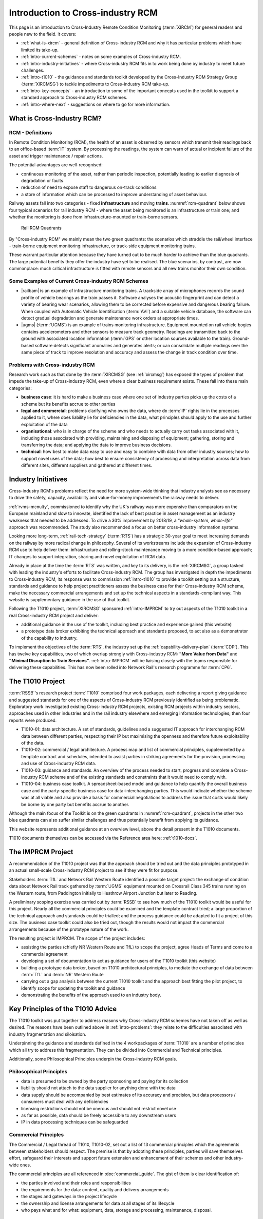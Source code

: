 .. heading sequence */* = - ^ "

.. _introduction-to-xircm:

**************************************
Introduction to Cross-industry RCM
**************************************

This page is an introduction to Cross-Industry Remote Condition Monitoring (:term:`XIRCM`) for general readers and people new to the field. It covers:

- :ref:`what-is-xircm` - general definition of Cross-industry RCM and why it has particular problems which have limited its take-up.
- :ref:`intro-current-schemes` - notes on some examples of Cross-industry RCM.
- :ref:`intro-industry-initiatives` - where Cross-industry RCM fits in to work being done by industry to meet future challenges.
- :ref:`intro-t1010` - the guidance and standards toolkit developed by the Cross-Industry RCM Strategy Group (:term:`XIRCMSG`) to tackle impediments to Cross-industry RCM take-up.
- :ref:`intro-key-concepts` - an introduction to some of the important concepts used in the toolkit to support a standard approach to Cross-industry RCM schemes.
- :ref:`intro-where-next` - suggestions on where to go for more information.

.. _`what-is-xircm`:

What is Cross-Industry RCM?
============================

RCM - Definitions
-----------------

In Remote Condition Monitoring (RCM), the health of an asset is observed by sensors which transmit their readings back to an office-based :term:`IT` system. By processing the readings, the system can warn of actual or incipient failure of the asset and trigger maintenance / repair actions.  

The potential advantages are well-recognised:

- continuous monitoring of the asset, rather than periodic inspection, potentially leading to earlier diagnosis of degradation or faults
- reduction of need to expose staff to dangerous on-track conditions
- a store of information which can be processed to improve understanding of asset behaviour.

Railway assets fall into two categories - fixed **infrastructure** and moving **trains**. :numref:`rcm-quadrant` below shows four typical scenarios for rail industry RCM - where the asset being monitored is an infrastructure or train one; and whether the monitoring is done from infrastructure-mounted or train-borne sensors.

.. figure:: _static/images/index/quadrant.png
  :alt: The RCM quadrants
  :name: rcm-quadrant

  Rail RCM Quadrants

By "Cross-industry RCM" we mainly mean the two green quadrants: the scenarios which straddle the rail/wheel interface - train-borne equipment monitoring infrastructure, or track-side equipment monitoring trains. 

These warrant particular attention because they have turned out to be much harder to achieve than the blue quadrants. The large potential benefits they offer the industry have yet to be realised. The blue scenarios, by contrast, are now commonplace: much critical infrastructure is fitted with remote sensors and all new trains monitor their own condition.

.. _`intro-current-schemes`:

Some Examples of Current Cross-industry RCM Schemes
-----------------------------------------------------

- |railbam| is an example of infrastructure monitoring trains. A trackside array of microphones records the sound profile of vehicle bearings as the train passes it. Software analyses the acoustic fingerprint and can detect a variety of bearing wear scenarios, allowing them to be corrected before expensive and dangerous bearing failure. When coupled with Automatic Vehicle Identification (:term:`AVI`) and a suitable vehicle database, the software can detect gradual degradation and generate maintenance work orders at appropriate times.
- |ugms| (:term:`UGMS`) is an example of trains monitoring infrastructure. Equipment mounted on rail vehicle bogies contains accelerometers and other sensors to measure track geometry. Readings are transmitted back to the ground with associated location information (:term:`GPS` or other location sources available to the train). Ground-based software detects significant anomalies and generates alerts; or can consolidate multiple readings over the same piece of track to improve resolution and accuracy and assess the change in track condition over time.


.. _`intro-problems`:

Problems with Cross-industry RCM
------------------------------------

Research work such as that done by the :term:`XIRCMSG` (see :ref:`xircmsg`) has exposed the types of problem that impede the take-up of Cross-industry RCM, even where a clear business requirement exists. These fall into these main categories:

- **business case**: it is hard to make a business case where one set of industry parties picks up the costs of a scheme but its benefits accrue to other parties
- **legal and commercial**: problems clarifying who owns the data, where do :term:`IP` rights lie in the processes applied to it, where does liability lie for deficiencies in the data, what principles should apply to the use and further exploitation of the data
- **organisational**: who is in charge of the scheme and who needs to actually carry out tasks associated with it, including those associated with providing, maintaining and disposing of equipment; gathering, storing and transferring the data; and applying the data to improve business decisions.
- **technical**: how best to make data easy to use and easy to combine with data from other industry sources; how to support novel uses of the data; how best to ensure consistency of processing and interpretation across data from different sites, different suppliers and gathered at different times.


.. _`intro-industry-initiatives`:
 
Industry Initiatives
===============================

Cross-industry RCM's problems reflect the need for more system-wide thinking that industry analysts see as necessary to drive the safety, capacity, availability and value-for-money improvements the railway needs to deliver.  

:ref:`rvms-mcnulty`, commissioned to identify why the UK's railway was more expensive than comparators on the European mainland and slow to innovate, identified the lack of best practice in asset management as an industry weakness that needed to be addressed. To drive a 30% improvement by 2018/19, a *"whole-system, whole-life"* approach was recommended. The study also recommended a focus on better cross-industry information systems.

Looking more long-term, :ref:`rail-tech-strategy` (:term:`RTS`) has a strategic 30-year goal to meet increasing demands on the railway by more radical change in philosophy. Several of its workstreams include the expansion of Cross-industry RCM use to help deliver them: infrastructure and rolling-stock maintenance moving to a more condition-based approach; IT changes to support integration, sharing and novel exploitation of RCM data.

Already in place at the time the :term:`RTS` was written, and key to its delivery, is the :ref:`XIRCMSG`, a group tasked with leading the industry's efforts to facilitate Cross-industry RCM. The group has investigated in depth the impediments to Cross-industry RCM; its response was to commission :ref:`intro-t1010` to provide a toolkit setting out a structure, standards and guidance to help project practitioners assess the business case for their Cross-industry RCM scheme, make the necessary commercial arrangements and set up the technical aspects in a standards-compliant way. This website is supplementary guidance in the use of that toolkit.

Following the T1010 project, :term:`XIRCMSG` sponsored :ref:`intro-IMPRCM` to try out aspects of the T1010 toolkit in a real Cross-industry RCM project and deliver:

- additional guidance in the use of the toolkit, including best practice and experience gained (this website)
- a prototype data broker exhibiting the technical approach and standards proposed, to act also as a demonstrator of the capability to industry.

To implement the objectives of the :term:`RTS`, the industry set up the :ref:`capability-delivery-plan` (:term:`CDP`). This has twelve key capabilities, two of which overlap strongly with Cross-industry RCM: **"More Value from Data"** and **"Minimal Disruption to Train Services"**.  :ref:`intro-IMPRCM` will be liaising closely with the teams responsible for delivering these capabilities.  This has now been rolled into Network Rail's research programme for :term:`CP6`.

.. _intro-t1010:

The T1010 Project
===============================

:term:`RSSB`'s research project :term:`T1010` comprised four work packages, each delivering a report giving guidance and suggested standards for one of the aspects of Cross-industry RCM previously identified as being problematic. Exploratory work investigated existing Cross-industry RCM projects, existing RCM projects within industry sectors, approaches used in other industries and in the rail industry elsewhere and emerging information technologies; then four reports were produced:

- T1010-01: data architecture. A set of standards, guidelines and a suggested IT approach for interchanging RCM data between different parties, respecting their IP but maximising the openness and therefore future exploitability of the data.
- T1010-02: commercial / legal architecture. A process map and list of commercial principles, supplemented by a template contract and schedules, intended to assist parties in striking agreements for the provision, processing and use of Cross-industry RCM data.
- T1010-03: guidance and standards. An overview of the process needed to start, progress and complete a Cross-industry RCM scheme and of the existing standards and constraints that it would need to comply with.
- T1010-04: business case toolkit. A spreadsheet-based model and guidance to help quantify the overall business case and the party-specific business case for data-interchanging parties. This would indicate whether the scheme was at all viable and also provide a basis for commercial negotiations to address the issue that costs would likely be borne by one party but benefits accrue to another.

Although the main focus of the Toolkit is on the green quadrants in :numref:`rcm-quadrant`, projects in the other two blue quadrants can also suffer similar challenges and thus potentially benefit from applying its guidance.

This website represents additional guidance at an overview level, above the detail present in the T1010 documents.

T1010 documents themselves can be accessed via the Reference area here: :ref:`t1010-docs`.


.. _intro-IMPRCM:

The IMPRCM Project
====================

.. todo:: add links to requirements


A recommendation of the T1010 project was that the approach should be tried out and the data principles prototyped in an actual small-scale Cross-industry RCM project to see if they were fit for purpose. 

Stakeholders :term:`TfL` and Network Rail Western Route identified a possible target project: the exchange of condition data about Network Rail track gathered by :term:`UGMS` equipment mounted on Crossrail Class 345 trains running on the Western route, from Paddington initially to Heathrow Airport Junction but later to Reading.

A preliminary scoping exercise was carried out by :term:`RSSB` to see how much of the T1010 toolkit would be useful for this project. Nearly all the commercial principles could be examined and the template contract tried; a large proportion of the technical approach and standards could be trialled; and the process guidance could be adapted to fit a project of this size. The business case toolkit could also be tried out, though the results would not impact the commercial arrangements because of the prototype nature of the work.

The resulting project is IMPRCM. The scope of the project includes:

- assisting the parties (chiefly NR Western Route and TfL) to scope the project, agree Heads of Terms and come to a commercial agreement
- developing a set of documentation to act as guidance for users of the T1010 toolkit (this website)
- building a prototype data broker, based on T1010 architectural principles, to mediate the exchange of data between :term:`TfL` and :term:`NR` Western Route
- carrying out a gap analysis between the current T1010 toolkit and the approach best fitting the pilot project, to identify scope for updating the toolkit and guidance
- demonstrating the benefits of the approach used to an industry body.


.. _`intro-key-concepts`:

Key Principles of the T1010 Advice
====================================

The T1010 toolkit was put together to address reasons why Cross-industry RCM schemes have not taken off as well as desired. The reasons have been outlined above in :ref:`intro-problems`: they relate to the difficulties associated with industry fragmentation and siloisation. 

Underpinning the guidance and standards defined in the 4 workpackages of :term:`T1010` are a number of principles which all try to address this fragmentation. They can be divided into Commercial and Technical principles.

Additionally, some Philosophical Principles underpin the Cross-industry RCM goals.

Philosophical Principles
-------------------------

.. .. todo:: Reference these ideas which are not really brought out in T1010 but seem to be critical to the Cross-industry RCM goals. These need some work, but they feed into the Commercial and Technical principles.

- data is presumed to be owned by the party sponsoring and paying for its collection
- liability should not attach to the data supplier for anything done with the data
- data supply should be accompanied by best estimates of its accuracy and precision, but data processors / consumers must deal with any deficiencies
- licensing restrictions should not be onerous and should not restrict novel use
- as far as possible, data should be freely accessible to any downstream users
- IP in data processing techniques can be safeguarded



Commercial Principles
---------------------------------
The Commercial / Legal thread of T1010, T1010-02, set out a list of 13 commercial principles which the agreements between stakeholders should respect. The premise is that by adopting these principles, parties will save themselves effort, safeguard their interests and support future extension and enhancement of their schemes and other industry-wide ones.

The commercial principles are all referenced in :doc:`commercial_guide`. The gist of them is clear identification of:

- the parties involved and their roles and responsibilities
- the requirements for the data: content, quality and delivery arrangements
- the stages and gateways in the project lifecycle
- the ownership and license arrangements for data at all stages of its lifecycle
- who pays what and for what: equipment, data, storage and processing, maintenance, disposal.


.. _`intro-tech-principles`:

Technical Principles
----------------------------------
The Technical thread of T1010, T1010-01, sets out the principles to be followed in the data interchange. The goal here is to standardise as far as possible, to minimise the effort needed to develop a new data source, and to support the philosophical and commercial principles.


The key technical principles at work are:

- open and standard human-readable data formats. Data must be presented to consumers in plain text formats - :term:`CSV`, :term:`JSON` or :term:`XML` - or a standard :term:`MIME type` for audio or video media or similar.
- data must be easy to use - by end users using standard desktop software (e.g. MS-Excel or MS-Access); by analysts using standard analytic software (e.g. :term:`MATLAB`, :term:`Stata`, :term:`R` or :term:`Python/Pandas`); or by downstream computer systems using a :term:`REST`-based :term:`API`
- standard encodings for common data items: :term:`ISO` standards for dates, times, :term:`GPS` locations; railway standards for rail track locations, asset identifiers and operational data
- use of existing standards for rail data representation and transfer - including :term:`RailML` and :term:`RailTopoModel`.
- clear separation of RCM data (which is open) and RCM processing (which may be proprietary) according to the six-layer :term:`ISO 13374` model (see :ref:`intro-iso-13374` for an introduction).
- simple use of industry reference data and translation / mapping services available by standard lookup mechanisms
- :term:`metadata` available for all data in a standard format, providing information about data ownership, licensing, accuracy and precision so that downstream users know clearly what they can do with the data.
- support for a :term:`data broker`-based industry architecture to mediate data interchanges. This will make it easier for data providers, data processors and data users to interact in novel ways, support the adoption of standards and reduce marginal costs.

.. _`intro-iso-13374`:

The ISO 13374 model
---------------------

Principles
^^^^^^^^^^

ISO 13374 sets out to define a framework for the management of RCM in terms of data processing steps and data flows between them.  The steps cover the whole spectrum of involvement of RCM data, right from its initial capture ("Data Acquistion"), through the generation of alerts and alarms about asset failure ("State Detection" and "Health Assessment") up to the most forward-looking use in remedial / preventative planning ("Advisory Generation").

Each type of processing that RCM data undertakes can be categorised as belonging to one of the steps.  The steps can be:

- carried out by different parties or use different IT systems
- protected by :term:`IP` safeguards.

The steps should have:

- openly available definitions of what they do and how they do it
- clearly-stated limitations on the dependability of the data they produce
- service level specifications on availability, performance, latency

The data flows between the processing steps should:

- use open and standard data formats
- contain data appropriate to the processing step


.. figure:: _static/images/iso_13374/13374-stack.png
   :alt: The ISO-13374 stack
   :name: iso13374-stack

   The ISO-13374 Processing Model


The processing steps are shown in :numref:`iso13374-stack` and described below. They represent a sequential hierarchy in which each step builds upon its predecessors. At each step through the hierarchy:

- the volume of RCM data reduces, generally by orders of magnitude
- the amount of contextual information about the assets and their role in the railway increases.

Typical current :term:`RCM` systems work internally at the first three levels - :ref:`intro-da`, :ref:`intro-dm`, :ref:`intro-sd` - and generate results at a basic :ref:`intro-ha` level. They do not generally give access to the more detailed data of the first levels, citing concerns about data volume and bandwidth, :term:`IP` and the difficulty of interpreting the data. They generally struggle to reach the higher levels - :ref:`intro-pa` and :ref:`intro-ag` - because of the difficulty in integrating data and business processes across different systems and different rail business domains.

The :term:`XIRCMSG`'s standardisation efforts aim to extend this typical structure in two ways using the :term:`ISO 13374` framework:

- to make data at the lower levels more readily available in standard forms so that novel uses can be made of it. This involves providing a technical framework and a contractual setup to address confidentiality and :term:`IP` concerns.
- to support efforts to reach the higher levels by lowering barriers to integration of data from other rail domains.

.. _`intro-da`:

Data Acquisition (DA)
^^^^^^^^^^^^^^^^^^^^^^
This is the first stage, where physical characteristics of the asset are converted to electronic signals by sensors. Many characteristics could be captured. Some examples:

- **acceleration**, captured by accelerometers. Used to detect misalignments or anomalies in, for example, track, :term:`OLE`, or vehicle wheels
- **noise**, captured by microphone. Used to detect wear in wheel bearings, for example
- **appearance**, captured by video camera. Used to detect missing components, uneven wear etc
- **temperature**, captured by thermometer or infra-red detector. Used to detect overheated wheel bearings etc

At this stage, the data readings are raw and subject to all kinds of noise and sensor misalignment / miscalibration and require processing to be of value in RCM. Also, they have little context: an accelerometer reading will have no knowledge of which piece of track or OLE it relates to; the timestamp associated with the data item may be inaccurate.

The data stream could be voluminous and occur continuously in real-time, particularly where the sensors are on vehicles and are monitoring the infrastructure. An important consideration is how much of this raw data stream is stored, and whereabouts is processing done to reduce its volume and extract meaningful information that can be transmitted from train to ground with the bandwidth available. There is value in preserving this raw data stream if possible, as it makes it possible to use it for new types of investigation in future.

.. _`intro-dm`:

Data Manipulation (DM)
^^^^^^^^^^^^^^^^^^^^^^
In this stage, the raw data stream is processed to make it useful for asset management purposes. This is generally a multi-step process, the steps being different for the different types of asset data.  Some typical steps are:

- **data cleansing**: removal or correction of anomalies caused by broken or malfunctioning sensors or data transmission glitches
- **calibration**: scaling the data values so that they match physical reality independent of the response of individual sensors
- **time correction**: adjusting for the differences between time recorded by the sensors and the actual time. (Sensors' clocks can drift and can suffer from other synchronisation issues including failure to account for Summer Time adjustments)
- **referencing**: attaching a track location (for infrastructure) or vehicle identity (for vehicles) to the data. This is an important topic, discussed in :ref:`intro-supporting-processes` below. Other contextualisation, such as providing information about the asset being monitored
- **aggregation**: summarising the data stream, such as by calculating totals, time-based averages, standard deviations or other statistical measures
- **trending**: looking for change over time
- **feature extraction**: picking the elements of the data that suggest the presence of anomalies.

Each of these steps requires the use of an algorithm or referencing process. Different parties may use different algorithms and different reference data sources which may not be current: this leads to lack of consistency in the data generated. There is thus scope for standardisation here, which the industry can support by:

- making standard services available to all RCM data users, e.g. for conversion from :term:`GPS` co-ordinates to track co-ordinates (:term:`ELR` / Track ID / yards or chains); or for vehicle identification.
- allowing data users to choose the algorithm they use from those provided by 3rd-party providers, by supporting a data broker which makes these readily available.
- standardising the presentation of metadata describing the algorithms and their characteristics and limitations.

In most current RCM systems, the processing and data associated with this stage are internal and not accessible to analysts or data owners; and the algorithms used are often perceived to be proprietary.  However, one of the main goals of the Cross-industry RCMSG effort is to reassure data processors that they can make data at this level available while protecting the :term:`IP` associated with the algorithms and processes.

The output of this stage is conditioned data that can be used to make decisions about the status of assets.


.. _`intro-sd`:

State Detection (SD)
^^^^^^^^^^^^^^^^^^^^^^

In this stage, the data readings from the DM step are compared with boundary values or thresholds to determine whether they represent normal or abnormal state.  The comparisons may result in

- indicators of state (OK / near threshold / over threshold)
- indicators of level of exceedence of threshold
- indicators of rate of change
- comparators against expected levels given by e.g. "bathtub" curves.

The thresholds or boundaries will be set by human intervention and may be refined over time as the knowledge of asset behaviour improves. A key issue here is ensuring that the volume of triggers generated is appropriate: enough to enable asset performance to be improved; not so many that they can't be handled by operators.


.. _`intro-ha`:

Health Assessment (HA)
^^^^^^^^^^^^^^^^^^^^^^

The job of this stage is to assemble State and other data from the various sensors associated with an asset to come up with an overall view of its condition. This may involve logic to resolve differences of opinion from different sensors on the same asset or to embody professional knowledge on its fitness for service although sensors indicate cause for concern.

In the Business Case tool described in T1010-04, this level is divided into two - **HA-1** and **HA-2** [#]_. 

- **HA-1** is a basic level of analysis in which different sensors on the same asset are combined - for example :term:`HABD` and acoustic readings of the same bearing.
- **HA-2** is a more advanced level, in which sensors on different assets in a group or assembly are combined to give a view of the health of the whole assembly.

The output of this process is alerts and alarms about the capability or fitness for service of the asset or assembly.  These may include indications of the likely fault condition or failure mode, with probabilities and explanation of the findings.

Most existing :term:`RCM` systems generate output for their users at the HA (typically HA-1) level: they report on the health of assets and generate alerts or alarms for action by asset users / maintainers.

This is an area where asset owners may see sensitivity, not wishing to divulge to 3rd parties or their competitors the ways in which their products are prone to fail. It is also an area where industry-wide efforts to maximise the benefits of Cross-industry RCM will require standardisation of failure modes and fault-type coding.




.. _`intro-pa`:

Prognostic Assessment (PA)
^^^^^^^^^^^^^^^^^^^^^^^^^^^

In this stage, forecasts of the asset's future performance are generated from the asset's current state (from the HA stage), knowledge about the degradation rates, and estimates of future degrading factors such as usage or weather. The assessment may include:

- likely asset health at future dates
- likely time of failure
- likely failure mode(s)

and could be accompanied by probability distributions, confidence limits, explanations of the logic used.  

This is the level at which condition-based maintenance of assets becomes a realistic possibility and so should be seen as the medium- to long-term goal of Cross-industry RCM efforts. It requires integration of data from different railway domains and external data sources in order to become effective:

- future asset usage for railway assets is driven by the timetable and resource plans (from the operational domain) 
- the industry cost of asset failure or degradation depends on the expected impact on passengers and freight customers (from the commercial domain)
- degradation also depends on external influences such as weather (temperature / sunshine / rainfall / wind / storm surge) and tide.

It also requires a good understanding of the expected deterioration rates and characteristics of assets by their type, age, usage and maintenance history. This type of understanding is patchy and incomplete.

Both these requirements need industry support to make the data flows readily accessible and to support the accumulation of knowledge of asset behaviour.


.. _`intro-ag`:

Advisory Generation (AG)
^^^^^^^^^^^^^^^^^^^^^^^^^^^
This is the highest level of the stack, in which data about the future health of assets from the PA level is merged with contextual data which could include:

- means of maintenance and repair
- costs and impacts of the possible failure modes and different interventions
- availability of money and physical resources

to come up with an optimal remedial plan. It requires the highest level of data integration and the most radical re-work of business processes in order to be effective.

The output of the process is a set of recommended actions or alternative plans, with justifications. These may be interfaced automatically to maintenance planning or workbank systems.


.. _`intro-stack-context`:

Context
^^^^^^^^^

:numref:`iso13374-detail` shows the processing blocks of the six-stage hierarchy in context, with data flows between them and other supporting sub-systems.

.. figure:: _static/images/iso_13374/13374-detail.png
   :alt: ISO-13374 links and context
   :name: iso13374-detail

   ISO 13374 - Links and Context

The subsystems are:

- **Configuration and Reference**. Each of the processing blocks needs supporting information about its own situation, the assets it is associated with, its observed own state of health, its calibration, its physical connections with others. These are held in a configuration block
- **History**. Past data about asset condition needs to be stored to make it available to calculate statistical summaries such as moving averages, to support queries of historic data and to detect rates of change. The historic data may be used by other processes in the hierarchy or by external systems or operators.
- **Visualisation**. The processing blocks need to be observed by humans for two reasons - firstly to ensure that they are working correctly (for technicians); and secondly to observe the results that they produce (for asset managers). Any real RCM system will have a user interface that offers this type of facility.

Each of the processing blocks can interchange data with these subsystems. It can also read data from its predecessors in the hierarchy.

.. _`intro-supporting-processes`:

Supporting Processes
--------------------

For any Cross-Industry RCM initiative, there is a key problem which needs to be addressed: the identification of the assets being monitored. For the blue quadrants in :ref:`rcm-quadrant` - train monitors train and infrastructure monitors infrastructure - this is not difficult. However, for the green quadrants, it is a crucial problem that needs an enabling technology to make it possible.

- For **train monitors infrastructure**, the issue is one of frames of reference and location precision: which piece of track or OLE does the measurement relate to?  Train-borne sensors are not aware of the location of data readings in terms that Track or :term:`OLE` engineers require, so a conversion or mapping is required. Typically the sensor data is tagged with a :term:`GPS` location (which may not be very precise: typical precision is quoted as +/- 15m with 95% probability)' and may also have readings from the train's odometer, and possibly other supporting information about which fixed points such as :term:`ETCS` balises or :term:`AWS` magnets have most recently been passed.  The engineers require location in the form of :term:`ELR`, track ID and miles, chains or yards. There is a definite need here for a location-translation service to convert from one to the other which can be used by any RCM project.
- For **infrastructure monitors train**, the issue is one of vehicle identification.  The RCM system needs to know which vehicle a reading relates to; and it must be possible to link that to a multiple unit or rake, to a train formation, to an operational train. The identification can be direct, say by using :term:`RFID` tags attached to vehicles, supported by a database which maps tags to vehicles (:term:`AVI`); or indirect, based on the synthesis of information from train describers and rolling stock dispatching systems. Currently, RCM systems of this type either have no such facility, or they have a project-specific one which can only identify vehicles belonging to a single client. There is a need for a standardised :term:`AVI` service which can be shared by any RCM project.

.. _`intro-where-next`:

Further Reading
===================

See :ref:`reference` for more detail on the industry context, the T1010 documents and relevant standards.

.. rubric:: Footnotes

.. [#] See definition in |ha-1-2|